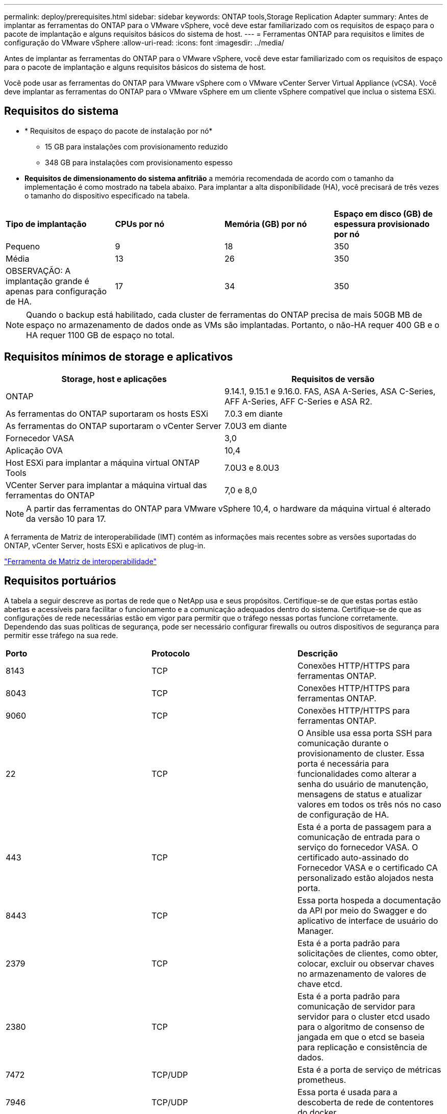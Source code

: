 ---
permalink: deploy/prerequisites.html 
sidebar: sidebar 
keywords: ONTAP tools,Storage Replication Adapter 
summary: Antes de implantar as ferramentas do ONTAP para o VMware vSphere, você deve estar familiarizado com os requisitos de espaço para o pacote de implantação e alguns requisitos básicos do sistema de host. 
---
= Ferramentas ONTAP para requisitos e limites de configuração do VMware vSphere
:allow-uri-read: 
:icons: font
:imagesdir: ../media/


[role="lead"]
Antes de implantar as ferramentas do ONTAP para o VMware vSphere, você deve estar familiarizado com os requisitos de espaço para o pacote de implantação e alguns requisitos básicos do sistema de host.

Você pode usar as ferramentas do ONTAP para VMware vSphere com o VMware vCenter Server Virtual Appliance (vCSA). Você deve implantar as ferramentas do ONTAP para o VMware vSphere em um cliente vSphere compatível que inclua o sistema ESXi.



== Requisitos do sistema

* * Requisitos de espaço do pacote de instalação por nó*
+
** 15 GB para instalações com provisionamento reduzido
** 348 GB para instalações com provisionamento espesso


* *Requisitos de dimensionamento do sistema anfitrião* a memória recomendada de acordo com o tamanho da implementação é como mostrado na tabela abaixo. Para implantar a alta disponibilidade (HA), você precisará de três vezes o tamanho do dispositivo especificado na tabela.


|===


| *Tipo de implantação* | *CPUs por nó* | *Memória (GB) por nó* | *Espaço em disco (GB) de espessura provisionado por nó* 


| Pequeno | 9 | 18 | 350 


| Média | 13 | 26 | 350 


| OBSERVAÇÃO: A implantação grande é apenas para configuração de HA. | 17 | 34 | 350 
|===

NOTE: Quando o backup está habilitado, cada cluster de ferramentas do ONTAP precisa de mais 50GB MB de espaço no armazenamento de dados onde as VMs são implantadas. Portanto, o não-HA requer 400 GB e o HA requer 1100 GB de espaço no total.



== Requisitos mínimos de storage e aplicativos

|===
| Storage, host e aplicações | Requisitos de versão 


| ONTAP | 9.14.1, 9.15.1 e 9.16.0. FAS, ASA A-Series, ASA C-Series, AFF A-Series, AFF C-Series e ASA R2. 


| As ferramentas do ONTAP suportaram os hosts ESXi | 7.0.3 em diante 


| As ferramentas do ONTAP suportaram o vCenter Server | 7.0U3 em diante 


| Fornecedor VASA | 3,0 


| Aplicação OVA | 10,4 


| Host ESXi para implantar a máquina virtual ONTAP Tools | 7.0U3 e 8.0U3 


| VCenter Server para implantar a máquina virtual das ferramentas do ONTAP | 7,0 e 8,0 
|===

NOTE: A partir das ferramentas do ONTAP para VMware vSphere 10,4, o hardware da máquina virtual é alterado da versão 10 para 17.

A ferramenta de Matriz de interoperabilidade (IMT) contém as informações mais recentes sobre as versões suportadas do ONTAP, vCenter Server, hosts ESXi e aplicativos de plug-in.

https://imt.netapp.com/matrix/imt.jsp?components=105475;&solution=1777&isHWU&src=IMT["Ferramenta de Matriz de interoperabilidade"^]



== Requisitos portuários

A tabela a seguir descreve as portas de rede que o NetApp usa e seus propósitos. Certifique-se de que estas portas estão abertas e acessíveis para facilitar o funcionamento e a comunicação adequados dentro do sistema. Certifique-se de que as configurações de rede necessárias estão em vigor para permitir que o tráfego nessas portas funcione corretamente. Dependendo das suas políticas de segurança, pode ser necessário configurar firewalls ou outros dispositivos de segurança para permitir esse tráfego na sua rede.

|===


| *Porto* | *Protocolo* | *Descrição* 


| 8143 | TCP | Conexões HTTP/HTTPS para ferramentas ONTAP. 


| 8043 | TCP | Conexões HTTP/HTTPS para ferramentas ONTAP. 


| 9060 | TCP | Conexões HTTP/HTTPS para ferramentas ONTAP. 


| 22 | TCP | O Ansible usa essa porta SSH para comunicação durante o provisionamento de cluster. Essa porta é necessária para funcionalidades como alterar a senha do usuário de manutenção, mensagens de status e atualizar valores em todos os três nós no caso de configuração de HA. 


| 443 | TCP | Esta é a porta de passagem para a comunicação de entrada para o serviço do fornecedor VASA. O certificado auto-assinado do Fornecedor VASA e o certificado CA personalizado estão alojados nesta porta. 


| 8443 | TCP | Essa porta hospeda a documentação da API por meio do Swagger e do aplicativo de interface de usuário do Manager. 


| 2379 | TCP | Esta é a porta padrão para solicitações de clientes, como obter, colocar, excluir ou observar chaves no armazenamento de valores de chave etcd. 


| 2380 | TCP | Esta é a porta padrão para comunicação de servidor para servidor para o cluster etcd usado para o algoritmo de consenso de jangada em que o etcd se baseia para replicação e consistência de dados. 


| 7472 | TCP/UDP | Esta é a porta de serviço de métricas prometheus. 


| 7946 | TCP/UDP | Essa porta é usada para a descoberta de rede de contentores do docker. 


| 9083 | TCP | Esta porta é uma porta de serviço usada internamente para o serviço do fornecedor VASA. 


| 1162 | UDP | Esta é a porta de pacotes de trap SNMP. 


| 6443 | TCP | Fonte: RKE2 nós de agentes. Destino: REK2 nós de servidor. Descrição: Kubernetes API 


| 9345 | TCP | Fonte: RKE2 nós de agentes. Destino: REK2 nós de servidor. Descrição: REK2 supervisor API 


| 8472 | TCP UDP | Todos os nós precisam ser capazes de alcançar outros nós através da porta UDP 8472 quando flannel VXLAN é usado. Fonte: Todos os RKE2 nós. Destino: Todos os REK2 nós. Descrição: Canal CNI com VXLAN 


| 10250 | TCP | Fonte: Todos os RKE2 nós. Destino: Todos os REK2 nós. Descrição: Kubelet metrics 


| 30000-32767 | TCP | Fonte: Todos os RKE2 nós. Destino: Todos os REK2 nós. Descrição: NodePort Port port range 


| 123 | TCP | O ntpd usa essa porta para executar a validação do servidor NTP. 


| 137-139 | TCP/UDP | Pacotes de compartilhamento SMB/Windows. 


| 6789 | TCP | Ceph Monitor (MON) 


| 3300 | TCP | Ceph Monitor (MON) 


| 6800-7300 | TCP | Ceph Managers, OSDs e Filesystem (MDS). 


| 80 | TCP | Gateway Ceph RADOS (RGW) 


| 9080 | TCP | Conexões VP HTTP/HTTPS (somente a partir de 127,0.0.0/8 para IPv4 ou ::1/128 para IPv6). 
|===


== Limites de configuração para implantar as ferramentas do ONTAP para o VMware vSphere

Você pode usar a tabela a seguir como um guia para configurar as ferramentas do ONTAP para o VMware vSphere.

|===


| *Implantação* | *Tipo* | *Número de vVols* | *Número de hosts* 


| Não HA | Pequeno (S) | 12K | 32 


| Não HA | Médio (M) | 24K | 64 


| Alta disponibilidade | Pequeno (S) | 24K | 64 


| Alta disponibilidade | Médio (M) | 50k | 128 


| Alta disponibilidade | Grande (L) | 100k | 256 [NOTA] o número de hosts na tabela mostra o número total de hosts de vários vCenters. 
|===


== Ferramentas do ONTAP para VMware vSphere - adaptador de replicação de armazenamento (SRA)

A tabela a seguir mostra os números suportados por instância do VMware Live Site Recovery usando as ferramentas do ONTAP para VMware vSphere.

|===
| * Tamanho da implantação do vCenter* | *Pequeno* | *Médio* 


| Número total de máquinas virtuais configuradas para proteção usando replicação baseada em array | 2000 | 5000 


| Número total de grupos de proteção de replicação baseados em array | 250 | 250 


| Número total de grupos de proteção por plano de recuperação | 50 | 50 


| Número de datastores replicados | 255 | 255 


| Número de VMs | 4000 | 7000 
|===
A tabela a seguir mostra o número de VMware Live Site Recovery e as ferramentas ONTAP correspondentes para o tamanho de implantação do VMware vSphere.

|===


| *Número de instâncias de recuperação do VMware Live Site* | *Tamanho de implantação de ferramentas ONTAP* 


| Até 4 | Pequeno 


| 4 a 8 | Média 


| Mais de 8 | Grande 
|===
Para obter mais informações, https://techdocs.broadcom.com/us/en/vmware-cis/live-recovery/live-site-recovery/9-0/overview/site-recovery-manager-system-requirements/operational-limits-of-site-recovery-manager.html["Limites operacionais da recuperação do VMware Live Site"] consulte .
